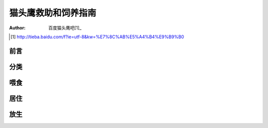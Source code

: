 ********************
猫头鹰救助和饲养指南
********************

:author: 百度猫头鹰吧[1]_

.. [1] http://tieba.baidu.com/f?ie=utf-8&kw=%E7%8C%AB%E5%A4%B4%E9%B9%B0


前言
====


分类
====


喂食
====


居住
====


放生
====

